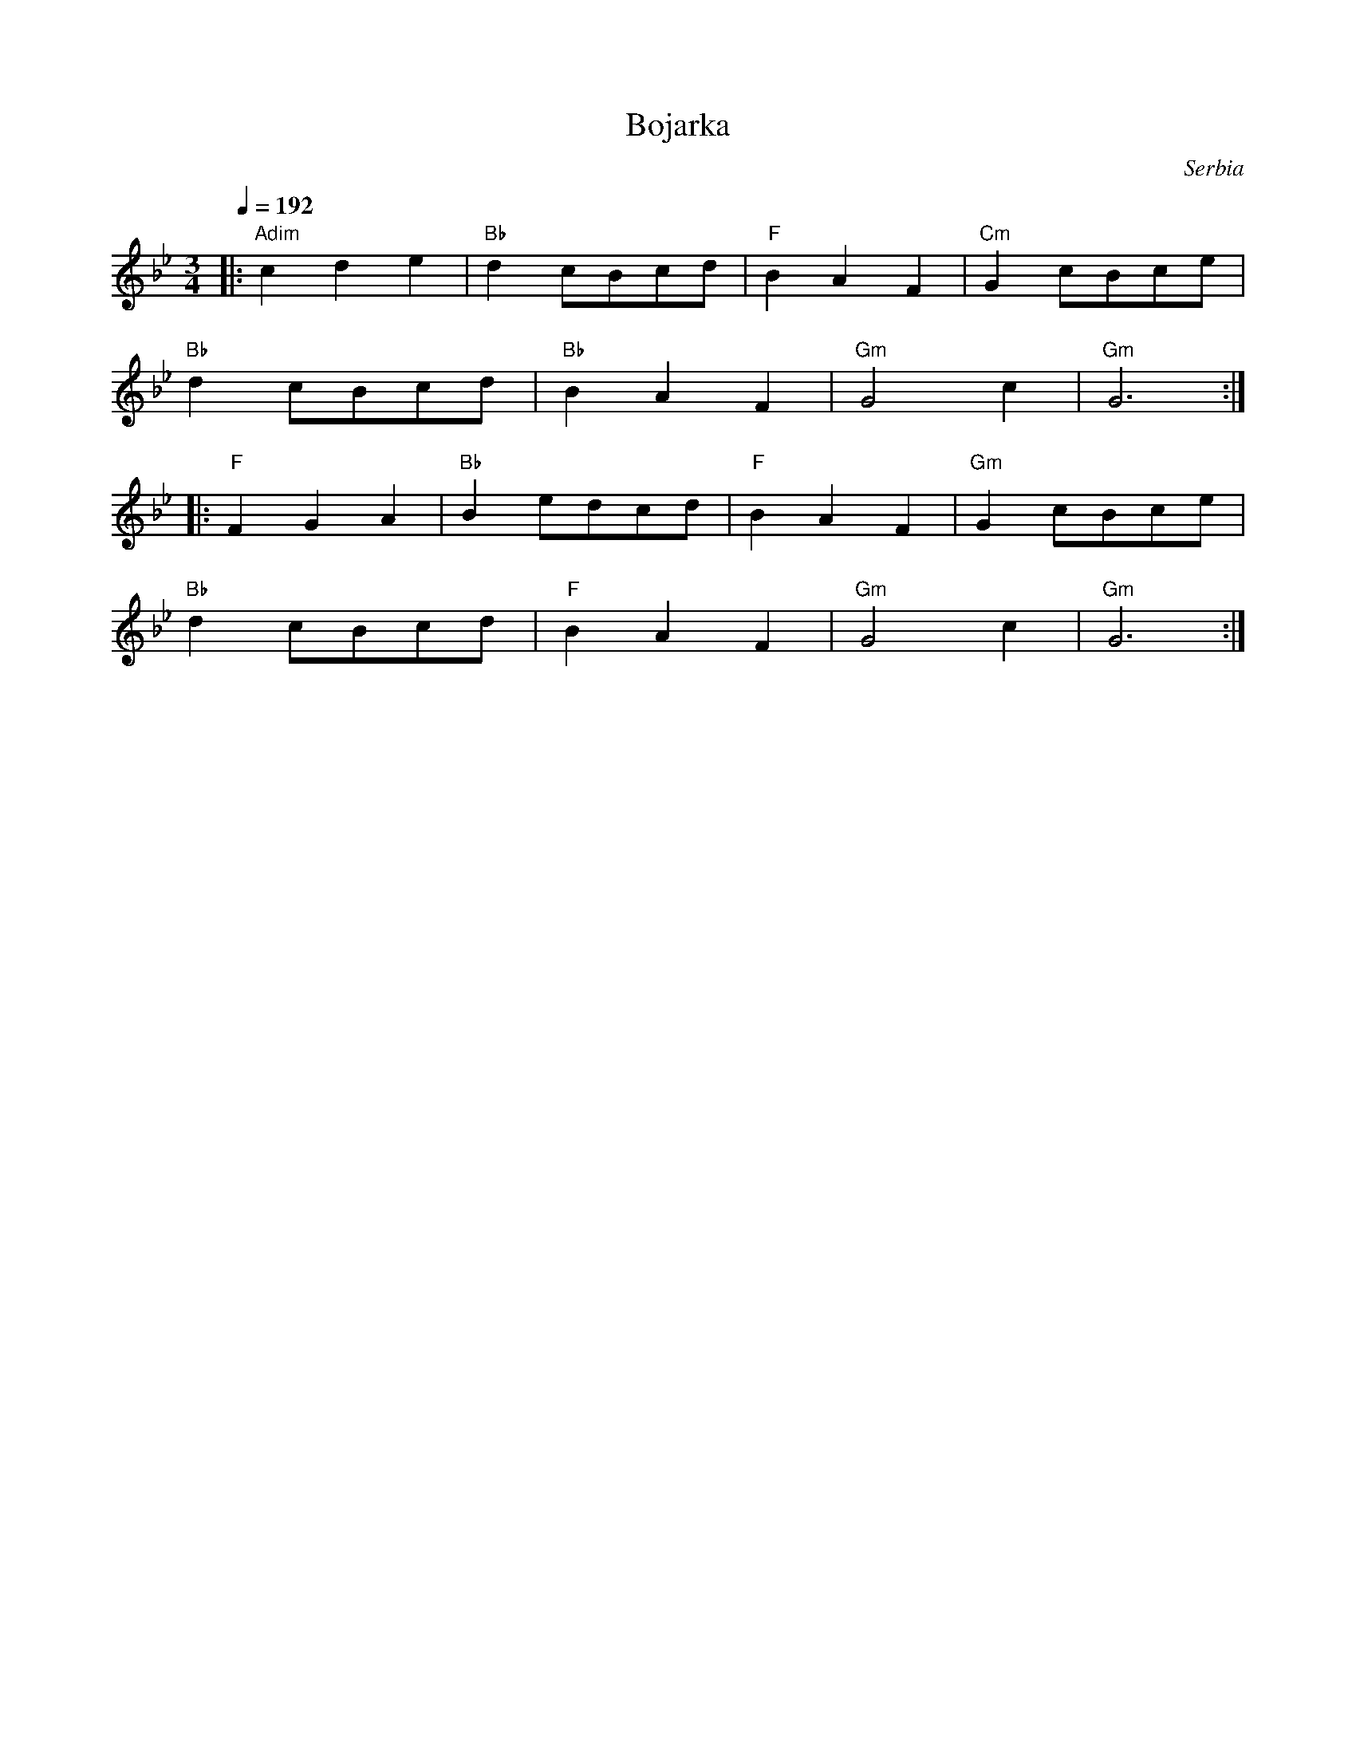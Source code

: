X: 49
T:Bojarka
C:Serbia
S:Aman Folkraft
F: http://www.youtube.com/watch?v=UvvdeRSE5KY
M:3/4
L:1/8
Q:1/4=192
K:GMin
%%MIDI program 40
%%MIDI beat 72 62 52 4
%%MIDI chordprog 43
%%MIDI bassvol 89
%%MIDI chordvol 48
%%MIDI gchord fzczcz
|:"Adim"c2 d2 e2 |"Bb"d2cBcd   |"F"B2A2F2 |"Cm"G2 cBce |
  "Bb"d2 cBcd  |"Bb"B2 A2 F2 |"Gm"G4c2   |"Gm"G6      :|
|:"F"F2 G2 A2 |"Bb"B2 edcd     |"F"B2A2F2    |"Gm"G2 cBce |
  "Bb"d2 cBcd  |"F"B2 A2 F2 |"Gm"G4c2   |"Gm"G6      :|
